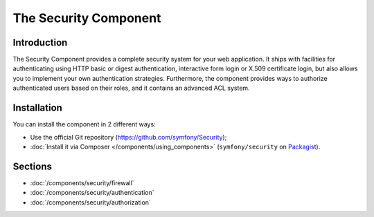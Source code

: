 .. index::
   single: Security

The Security Component
======================

Introduction
------------

The Security Component provides a complete security system for your web
application. It ships with facilities for authenticating using HTTP basic
or digest authentication, interactive form login or X.509 certificate login,
but also allows you to implement your own authentication strategies.
Furthermore, the component provides ways to authorize authenticated users
based on their roles, and it contains an advanced ACL system.

Installation
------------

You can install the component in 2 different ways:

* Use the official Git repository (https://github.com/symfony/Security);
* :doc:`Install it via Composer </components/using_components>` (``symfony/security`` on Packagist_).

Sections
--------

* :doc:`/components/security/firewall`
* :doc:`/components/security/authentication`
* :doc:`/components/security/authorization`

.. _Packagist: https://packagist.org/packages/symfony/security
